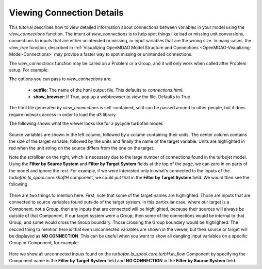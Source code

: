 .. _OpenMDAO-Detailed-Connection-Viewing:

==========================
Viewing Connection Details
==========================

This tutorial describes how to view detailed information about connections
between variables in your model using the *view_connections* function.
The intent of *view_connections* is to help spot things like bad or missing
unit conversions, connections to inputs that are either unintended or missing,
or input variables that are the wrong size.  In many cases, the *view_tree*
function, described in
:ref:`Visualizing OpenMDAO Model Structure and Connections <OpenMDAO-Visualizing-Model-Connections>`
may provide a faster way to spot missing or unintended connections.

The *view_connections* function may be called on a Problem or a Group, and it
will only work when called after Problem setup.  For example:


.. testcode:: view_connections

    from openmdao.api import Problem, Group, view_connections

    prob = Problem(root=Group())

    # define my model...

    prob.setup()

    # we'll set show_browser=False here to prevent a webbrowser from
    # popping up during our doc testing.
    view_connections(prob.root, show_browser=False)


The options you can pass to `view_connections` are:

    - **outfile**:  The name of the html output file. This defaults to *connections.html*.
    - **show_browser**: If True, pop up a webbrowser to view the file. Defaults to True.


The html file generated by *view_connections* is self-contained, so it can be
passed around to other people, but it does require network access in order to
load the d3 library.


The following shows what the viewer looks like for a pycycle turbofan model:


.. figure:: connections_top.png
   :align: center
   :alt: A connection viewer for a turbofan model.


Source variables are shown in the left column, followed by a column containing
their units.  The center column contains the size of the target variable,
followed by the units and finally the name of the target variable.  Units are
highlighted in red when the unit string on the source differs from the one on
the target.

Note the scrollbar on the right, which is necessary due to the large number of
connections found in the turbojet model.  Using the **Filter by Source System**
and **Filter by Target System** fields at the top of the page, we can zero in
on parts of the model and ignore the rest.  For example, if we were interested
only in what's connected to the inputs of the *turbofan.lp_spool.core.shaftH*
component, we could put that in the **Filter by Target System** field.  We would
then see the following:


.. figure:: connections_shaftH.png
  :align: center
  :alt: A connection viewer for one group of a turbofan model.


There are two things to mention here.  First, note that some of the target
names are highlighted.  Those are inputs that are connected to source variables
found outside of the target system.  In this particular case, where our target
is a Component, not a Group, then any inputs that are connected will be highlighted,
because their sources will always be outside of that Component.  If our target
system were a Group, then some of the connections would be internal to that
Group, and some would cross the Group boundary.  Those crossing the Group
boundary would be highlighted.  The second thing to mention here is that even
unconnected variables are shown in the viewer, but their source or target
will be displayed as **NO CONNECTION**.  This can be useful when you want to
show all dangling input variables on a specific Group or Component, for example:


.. figure:: turbH_in_flow_noconns.png
   :align: center
   :alt: A viewer for missing connections to a group.


Here we show all unconnected inputs found on the
*turbofan.lp_spool.core.turbH.in_flow* Component by specifying the Component
name in the **Filter by Target System** field and **NO CONNECTION** in the
**Filter by Source System** field.
